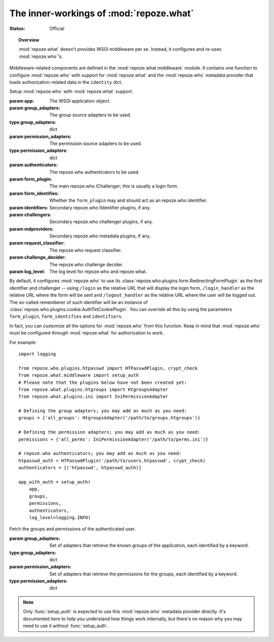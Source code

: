 ****************************************
The inner-workings of :mod:`repoze.what`
****************************************

.. module:: repoze.what.middleware
    :synopsis: repoze.what WSGI middleware
.. moduleauthor:: Gustavo Narea <me@gustavonarea.net>

:Status: Official

.. topic:: Overview

    :mod:`repoze.what` doesn't provides WSGI middleware per se. Instead, it 
    configures and re-uses :mod:`repoze.who`'s.

Middleware-related components are defined in the :mod:`repoze.what.middleware`
module. It contains one function to configure :mod:`repoze.who` with support
for :mod:`repoze.what` and the :mod:`repoze.who` metadata provider that loads
authorization-related data in the ``identity`` dict.

.. class:: setup_auth(app, group_adapters, permission_adapters, authenticators, form_plugin=None, form_identifies=True, identifiers=None, challengers=[], mdproviders=[], request_classifier=None, challenge_decider=None, log_level=None)

    Setup :mod:`repoze.who` with :mod:`repoze.what` support.
    
    :param app: The WSGI application object.
    :param group_adapters: The group source adapters to be used.
    :type group_adapters: dict
    :param permission_adapters: The permission source adapters to be used.
    :type permission_adapters: dict
    :param authenticators: The repoze.who authenticators to be used.
    :param form_plugin: The main repoze.who IChallenger; this is usually a
        login form.
    :param form_identifies: Whether the ``form_plugin`` may and should act as
        an repoze.who identifier.
    :param identifiers: Secondary repoze.who IIdentifier plugins, if any.
    :param challengers: Secondary repoze.who challenger plugins, if any.
    :param mdproviders: Secondary repoze.who metadata plugins, if any.
    :param request_classifier: The repoze.who request classifier.
    :param challenge_decider: The repoze.who challenge decider.
    :param log_level: The log level for repoze.who and repoze.what.
    
    By default, it configures :mod:`repoze.who` to use its
    :class:`repoze.who.plugins.form.RedirectingFormPlugin` as the first
    identifier and challenger -- using ``/login`` as the relative URL that will 
    display the login form, ``/login_handler`` as the relative URL where the 
    form will be sent and ``/logout_handler`` as the relative URL where the 
    user will be logged out. The so-called rememberer of such identifier will
    be an instance of :class:`repoze.who.plugins.cookie.AuthTktCookiePlugin`.
    You can override all this by using the parameters ``form_plugin``,
    ``form_identifies`` and ``identifiers``.
    
    In fact, you can customize all the options for :mod:`repoze.who` from this 
    function. Keep in mind that :mod:`repoze.who` must be configured `through`
    :mod:`repoze.what` for authorization to work.

    For example::
        
        import logging
        
        from repoze.who.plugins.htpasswd import HTPasswdPlugin, crypt_check
        from repoze.what.middleware import setup_auth
        # Please note that the plugins below have not been created yet:
        from repoze.what.plugins.htgroups import HtgroupsAdapter
        from repoze.what.plugins.ini import IniPermissionAdapter

        # Defining the group adapters; you may add as much as you need:
        groups = {'all_groups': HtgroupsAdapter('/path/to/groups.htgroups')}

        # Defining the permission adapters; you may add as much as you need:
        permissions = {'all_perms': IniPermissionAdapter('/path/to/perms.ini')}

        # repoze.who authenticators; you may add as much as you need:
        htpasswd_auth = HTPasswdPlugin('/path/to/users.htpasswd', crypt_check)
        authenticators = [('htpasswd', htpasswd_auth)]

        app_with_auth = setup_auth(
            app,
            groups,
            permissions,
            authenticators,
            log_level=logging.INFO)

.. class:: AuthorizationMetadata(group_adapters, permission_adapters)

    Fetch the groups and permissions of the authenticated user.
    
    :param group_adapters: Set of adapters that retrieve the known groups
        of the application, each identified by a keyword.
    :type group_adapters: dict
    :param permission_adapters: Set of adapters that retrieve the
        permissions for the groups, each identified by a keyword.
    :type permission_adapters: dict
    
    .. method:: add_metadata(environ, identity)
    
        Load the groups and permissions of the authenticated user into the
        repoze.who identity.
        
        :param environ: The WSGI environment.
        :param identity: The repoze.who's identity dictionary.
        
        It also logs the groups and permissions for the user.
        
        .. warning::
        
            This method should only be used by :mod:`repoze.who`.
    
    .. note::
    
        Only :func:`setup_auth` is expected to use this :mod:`repoze.who`
        metadata provider directly. It's documented here to help you understand
        how things work internally, but there's no reason why you may need to
        use it without :func:`setup_auth`.
